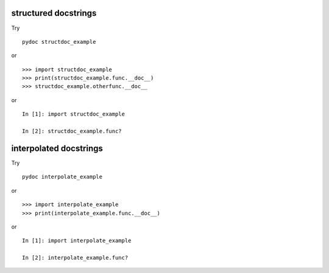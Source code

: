 structured docstrings
=====================

Try ::

   pydoc structdoc_example

or ::

   >>> import structdoc_example
   >>> print(structdoc_example.func.__doc__)
   >>> structdoc_example.otherfunc.__doc__

or ::

   In [1]: import structdoc_example

   In [2]: structdoc_example.func?

interpolated docstrings
=======================

Try ::

   pydoc interpolate_example

or ::

   >>> import interpolate_example
   >>> print(interpolate_example.func.__doc__)

or ::

   In [1]: import interpolate_example

   In [2]: interpolate_example.func?

